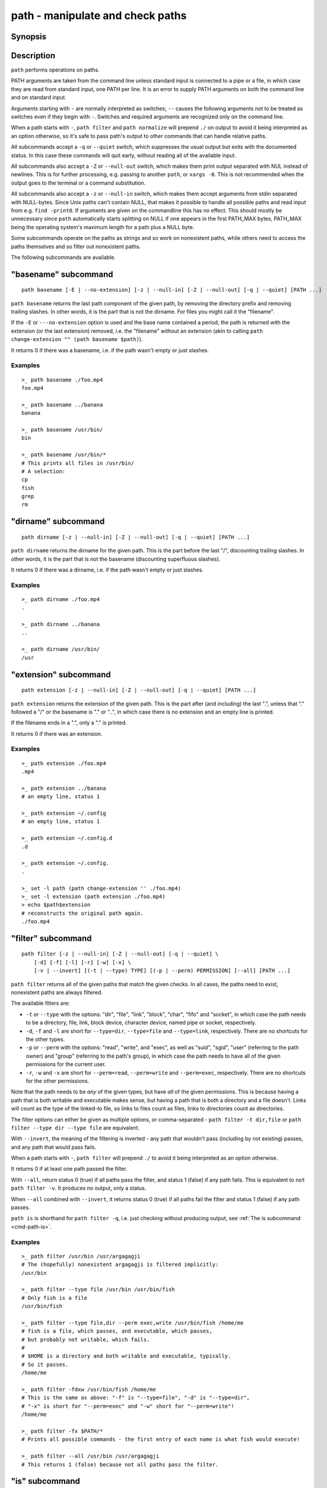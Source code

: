 .. _cmd-path:

path - manipulate and check paths
=================================

Synopsis
--------

.. synopsis::

    path basename GENERAL_OPTIONS [(-E | --no-extension)] [PATH ...]
    path dirname GENERAL_OPTIONS  [PATH ...]
    path extension GENERAL_OPTIONS [PATH ...]
    path filter GENERAL_OPTIONS [-v | --invert]
        [-d] [-f] [-l] [-r] [-w] [-x]
        [(-t | --type) TYPE] [(-p | --perm) PERMISSION] [--all] [PATH ...]
    path is GENERAL_OPTIONS [(-v | --invert)] [(-t | --type) TYPE]
        [-d] [-f] [-l] [-r] [-w] [-x]
        [(-p | --perm) PERMISSION] [PATH ...]
    path mtime GENERAL_OPTIONS [(-R | --relative)] [PATH ...]
    path normalize GENERAL_OPTIONS [PATH ...]
    path resolve GENERAL_OPTIONS [PATH ...]
    path change-extension GENERAL_OPTIONS EXTENSION [PATH ...]
    path sort GENERAL_OPTIONS [-r | --reverse]
        [-u | --unique] [--key=(basename | dirname | path)] [PATH ...]

    GENERAL_OPTIONS
        [-z | --null-in] [-Z | --null-out] [-q | --quiet]

Description
-----------

``path`` performs operations on paths.

PATH arguments are taken from the command line unless standard input is connected to a pipe or a file, in which case they are read from standard input, one PATH per line. It is an error to supply PATH arguments on both the command line and on standard input.

Arguments starting with ``-`` are normally interpreted as switches; ``--`` causes the following arguments not to be treated as switches even if they begin with ``-``. Switches and required arguments are recognized only on the command line.

When a path starts with ``-``, ``path filter`` and ``path normalize`` will prepend ``./`` on output to avoid it being interpreted as an option otherwise, so it's safe to pass path's output to other commands that can handle relative paths.

All subcommands accept a ``-q`` or ``--quiet`` switch, which suppresses the usual output but exits with the documented status. In this case these commands will quit early, without reading all of the available input.

All subcommands also accept a ``-Z`` or ``--null-out`` switch, which makes them print output separated with NUL instead of newlines. This is for further processing, e.g. passing to another ``path``, or ``xargs -0``. This is not recommended when the output goes to the terminal or a command substitution.

All subcommands also accept a ``-z`` or ``--null-in`` switch, which makes them accept arguments from stdin separated with NULL-bytes. Since Unix paths can't contain NULL, that makes it possible to handle all possible paths and read input from e.g. ``find -print0``. If arguments are given on the commandline this has no effect. This should mostly be unnecessary since ``path`` automatically starts splitting on NULL if one appears in the first PATH_MAX bytes, PATH_MAX being the operating system's maximum length for a path plus a NULL byte.

Some subcommands operate on the paths as strings and so work on nonexistent paths, while others need to access the paths themselves and so filter out nonexistent paths.

The following subcommands are available.

.. _cmd-path-basename:

"basename" subcommand
---------------------

::

    path basename [-E | --no-extension] [-z | --null-in] [-Z | --null-out] [-q | --quiet] [PATH ...]

``path basename`` returns the last path component of the given path, by removing the directory prefix and removing trailing slashes. In other words, it is the part that is not the dirname. For files you might call it the "filename".

If the ``-E`` or ``---no-extension`` option is used and the base name contained a period, the path is returned with the extension (or the last extension) removed, i.e. the "filename" without an extension (akin to calling ``path change-extension "" (path basename $path)``).

It returns 0 if there was a basename, i.e. if the path wasn't empty or just slashes.

Examples
^^^^^^^^

::

   >_ path basename ./foo.mp4
   foo.mp4

   >_ path basename ../banana
   banana

   >_ path basename /usr/bin/
   bin

   >_ path basename /usr/bin/*
   # This prints all files in /usr/bin/
   # A selection:
   cp
   fish
   grep
   rm

"dirname" subcommand
--------------------

::

    path dirname [-z | --null-in] [-Z | --null-out] [-q | --quiet] [PATH ...]

``path dirname`` returns the dirname for the given path. This is the part before the last "/", discounting trailing slashes. In other words, it is the part that is not the basename (discounting superfluous slashes).

It returns 0 if there was a dirname, i.e. if the path wasn't empty or just slashes.

Examples
^^^^^^^^

::

   >_ path dirname ./foo.mp4
   .

   >_ path dirname ../banana
   ..

   >_ path dirname /usr/bin/
   /usr

"extension" subcommand
-----------------------

::

    path extension [-z | --null-in] [-Z | --null-out] [-q | --quiet] [PATH ...]

``path extension`` returns the extension of the given path. This is the part after (and including) the last ".", unless that "." followed a "/" or the basename is "." or "..", in which case there is no extension and an empty line is printed.

If the filename ends in a ".", only a "." is printed.

It returns 0 if there was an extension.

Examples
^^^^^^^^

::

   >_ path extension ./foo.mp4
   .mp4

   >_ path extension ../banana
   # an empty line, status 1

   >_ path extension ~/.config
   # an empty line, status 1

   >_ path extension ~/.config.d
   .d

   >_ path extension ~/.config.
   .

   >_ set -l path (path change-extension '' ./foo.mp4)
   >_ set -l extension (path extension ./foo.mp4)
   > echo $path$extension
   # reconstructs the original path again.
   ./foo.mp4

.. _cmd-path-filter:

"filter" subcommand
--------------------

::

    path filter [-z | --null-in] [-Z | --null-out] [-q | --quiet] \
        [-d] [-f] [-l] [-r] [-w] [-x] \
        [-v | --invert] [(-t | --type) TYPE] [(-p | --perm) PERMISSION] [--all] [PATH ...]

``path filter`` returns all of the given paths that match the given checks. In all cases, the paths need to exist, nonexistent paths are always filtered.

The available filters are:

- ``-t`` or ``--type`` with the options: "dir", "file", "link", "block", "char", "fifo" and "socket", in which case the path needs to be a directory, file, link, block device, character device, named pipe or socket, respectively.
- ``-d``, ``-f`` and ``-l`` are short for ``--type=dir``, ``--type=file`` and ``--type=link``, respectively. There are no shortcuts for the other types.

- ``-p`` or ``--perm`` with the options: "read", "write", and "exec", as well as "suid", "sgid", "user" (referring to the path owner) and "group" (referring to the path's group), in which case the path needs to have all of the given permissions for the current user.
- ``-r``, ``-w`` and ``-x`` are short for ``--perm=read``, ``--perm=write`` and ``--perm=exec``, respectively. There are no shortcuts for the other permissions.

Note that the path needs to be *any* of the given types, but have *all* of the given permissions. This is because having a path that is both writable and executable makes sense, but having a path that is both a directory and a file doesn't. Links will count as the type of the linked-to file, so links to files count as files, links to directories count as directories.

The filter options can either be given as multiple options, or comma-separated - ``path filter -t dir,file`` or ``path filter --type dir --type file`` are equivalent.

With ``--invert``, the meaning of the filtering is inverted - any path that wouldn't pass (including by not existing) passes, and any path that would pass fails.

When a path starts with ``-``, ``path filter`` will prepend ``./`` to avoid it being interpreted as an option otherwise.

It returns 0 if at least one path passed the filter.

With ``--all``, return status 0 (true) if all paths pass the filter, and status 1 (false) if any path fails. This is equivalent to ``not path filter -v``. It produces no output, only a status.

When ``--all`` combined with ``--invert``, it returns status 0 (true) if all paths fail the filter and status 1 (false) if any path passes.

``path is`` is shorthand for ``path filter -q``, i.e. just checking without producing output, see :ref:`The is subcommand <cmd-path-is>`.

Examples
^^^^^^^^

::

   >_ path filter /usr/bin /usr/argagagji
   # The (hopefully) nonexistent argagagji is filtered implicitly:
   /usr/bin

   >_ path filter --type file /usr/bin /usr/bin/fish
   # Only fish is a file
   /usr/bin/fish

   >_ path filter --type file,dir --perm exec,write /usr/bin/fish /home/me
   # fish is a file, which passes, and executable, which passes,
   # but probably not writable, which fails.
   #
   # $HOME is a directory and both writable and executable, typically.
   # So it passes.
   /home/me

   >_ path filter -fdxw /usr/bin/fish /home/me
   # This is the same as above: "-f" is "--type=file", "-d" is "--type=dir",
   # "-x" is short for "--perm=exec" and "-w" short for "--perm=write"!
   /home/me
   
   >_ path filter -fx $PATH/*
   # Prints all possible commands - the first entry of each name is what fish would execute!

   >_ path filter --all /usr/bin /usr/argagagji
   # This returns 1 (false) because not all paths pass the filter.

.. _cmd-path-is:

"is" subcommand
--------------------

::

    path is [-z | --null-in] [-Z | --null-out] [-q | --quiet] \
        [-d] [-f] [-l] [-r] [-w] [-x] \
        [-v | --invert] [(-t | --type) TYPE] [(-p | --perm) PERMISSION] [PATH ...]

``path is`` is short for ``path filter -q``. It returns true if any of the given files passes the filter, but does not produce any output.

``--quiet`` can still be passed for compatibility but is redundant. The options are the same as for ``path filter``.

Examples
^^^^^^^^

::

   >_ path is /usr/bin /usr/argagagji
   # /usr/bin exists, so this returns a status of 0 (true). It prints nothing.
   >_ path is /usr/argagagji
   # /usr/argagagji does not, so this returns a status of 1 (false). It also prints nothing.
   >_ path is -fx /bin/sh
   # /bin/sh is usually an executable file, so this returns true.

"mtime" subcommand
-----------------------

::

    path mtime [-z | --null-in] [-Z | --null-out] [-q | --quiet] [-R | --relative] [PATH ...]

``path mtime`` returns the last modification time ("mtime" in unix jargon) of the given paths, in seconds since the unix epoch (the beginning of the 1st of January 1970).

With ``--relative`` (or ``-R``), it prints the number of seconds since the modification time. It only reads the current time once at start, so in case multiple paths are given the times are all relative to the *start* of ``path mtime -R`` running.

If you want to know if a file is newer or older than another file, consider using ``test -nt`` instead. See :doc:`the test documentation <test>`.

It returns 0 if reading mtime for any path succeeded.

Examples
^^^^^^^^

::

    >_ date +%s
    # This prints the current time as seconds since the epoch
    1657217847

    >_ path mtime /etc/
    1657213796

    >_ path mtime -R /etc/
    4078
    # So /etc/ on this system was last modified a little over an hour ago

    # This is the same as
    >_ math (date +%s) - (path mtime /etc/)

"normalize" subcommand
-----------------------

::

    path normalize [-z | --null-in] [-Z | --null-out] [-q | --quiet] [PATH ...]

``path normalize`` returns the normalized versions of all paths. That means it squashes duplicate "/", collapses "../" with earlier components and removes "." components.

Unlike ``realpath`` or ``path resolve``, it does not make the paths absolute. It also does not resolve any symlinks. As such it can operate on non-existent paths.

Because it operates on paths as strings and doesn't resolve symlinks, it works sort of like ``pwd -L`` and ``cd``. E.g. ``path normalize link/..`` will return ``.``, just like ``cd link; cd ..`` would return to the current directory. For a physical view of the filesystem, see ``path resolve``.

Leading "./" components are usually removed. But when a path starts with ``-``, ``path normalize`` will add it instead to avoid confusion with options.

It returns 0 if any normalization was done, i.e. any given path wasn't in canonical form.

Examples
^^^^^^^^

::

    >_ path normalize /usr/bin//../../etc/fish
    # The "//" is squashed and the ".." components neutralize the components before
    /etc/fish

    >_ path normalize /bin//bash
    # The "//" is squashed, but /bin isn't resolved even if your system links it to /usr/bin.
    /bin/bash
    
    >_ path normalize ./my/subdirs/../sub2
    my/sub2

    >_ path normalize -- -/foo
    ./-/foo

"resolve" subcommand
--------------------

::

    path resolve [-z | --null-in] [-Z | --null-out] [-q | --quiet] [PATH ...]

``path resolve`` returns the normalized, physical and absolute versions of all paths. That means it resolves symlinks and does what ``path normalize`` does: it squashes duplicate "/", collapses "../" with earlier components and removes "." components. Then it turns that path into the absolute path starting from the filesystem root "/".

It is similar to ``realpath``, as it creates the "real", canonical version of the path. However, for paths that can't be resolved, e.g. if they don't exist or form a symlink loop, it will resolve as far as it can and normalize the rest.

Because it resolves symlinks, it works sort of like ``pwd -P``. E.g. ``path resolve link/..`` will return the parent directory of what the link points to, just like ``cd link; cd (pwd -P)/..`` would go to it. For a logical view of the filesystem, see ``path normalize``.

It returns 0 if any normalization or resolution was done, i.e. any given path wasn't in canonical form.

Examples
^^^^^^^^

::

   >_ path resolve /bin//sh
   # The "//" is squashed, and /bin is resolved if your system links it to /usr/bin.
   # sh here is bash (this is common on linux systems)
   /usr/bin/bash
    
   >_ path resolve /bin/foo///bar/../baz
   # Assuming /bin exists and is a symlink to /usr/bin, but /bin/foo doesn't.
   # This resolves the /bin/ and normalizes the nonexistent rest:
   /usr/bin/foo/baz

"change-extension" subcommand
-----------------------------

::

    path change-extension [-z | --null-in] [-Z | --null-out] \
        [-q | --quiet] EXTENSION [PATH ...]

``path change-extension`` returns the given paths, with their extension changed to the given new extension. The extension is the part after (and including) the last ".", unless that "." followed a "/" or the basename is "." or "..", in which case there is no previous extension and the new one is added.

If the extension is empty, any previous extension is stripped, along with the ".". This is, of course, the inverse of ``path extension``.

One leading dot on the extension is ignored, so ".mp3" and "mp3" are treated the same.

It returns 0 if it was given any paths.

Examples
^^^^^^^^

::

   >_ path change-extension mp4 ./foo.wmv
   ./foo.mp4

   >_ path change-extension .mp4 ./foo.wmv
   ./foo.mp4

   >_ path change-extension '' ../banana
   ../banana

   >_ path change-extension '' ~/.config
   /home/alfa/.config

   >_ path change-extension '' ~/.config.d
   /home/alfa/.config

   >_ path change-extension '' ~/.config.
   /home/alfa/.config
   
"sort" subcommand
-----------------------------

::

    path sort [-z | --null-in] [-Z | --null-out] \
        [-q | --quiet] [-r | --reverse] \
        [--key=basename|dirname|path] [PATH ...]


``path sort`` returns the given paths in sorted order. They are sorted in the same order as globs - alphabetically, but with runs of numerical digits compared numerically.

With ``--reverse`` or ``-r`` the sort is reversed.

With ``--key=`` only the given part of the path is compared, e.g. ``--key=dirname`` causes only the dirname to be compared, ``--key=basename`` only the basename and ``--key=path`` causes the entire path to be compared (this is the default).

With ``--unique`` or ``-u`` the sort is deduplicated, meaning only the first of a run that have the same key is kept. So if you are sorting by basename, then only the first of each basename is used.

The sort used is stable, so sorting first by basename and then by dirname works and causes the files to be grouped according to directory.

It currently returns 0 if it was given any paths.

Examples
^^^^^^^^

::

   >_ path sort 10-foo 2-bar
   2-bar
   10-foo

   >_ path sort --reverse 10-foo 2-bar
   10-foo
   2-bar

   >_ path sort --unique --key=basename $fish_function_path/*.fish
   # prints a list of all function files fish would use, sorted by name.


Combining ``path``
-------------------

``path`` is meant to be easy to combine with itself, other tools and fish.

This is why

- ``path``'s output is automatically split by fish if it goes into a command substitution, so just doing ``(path ...)`` handles all paths, even those containing newlines, correctly
- ``path`` has ``--null-in`` to handle null-delimited input (typically automatically detected!), and ``--null-out`` to pass on null-delimited output

Some examples of combining ``path``::

  # Expand all paths in the current directory, leave only executable files, and print their resolved path
  path filter -zZ -xf -- * | path resolve -z

  # The same thing, but using find (note -maxdepth needs to come first or find will scream)
  # (this also depends on your particular version of find)
  # Note the `-z` is unnecessary for any sensible version of find - if `path` sees a NULL,
  # it will split on NULL automatically.
  find . -maxdepth 1 -type f -executable -print0 | path resolve -z

  set -l paths (path filter -p exec $PATH/fish -Z | path resolve)
